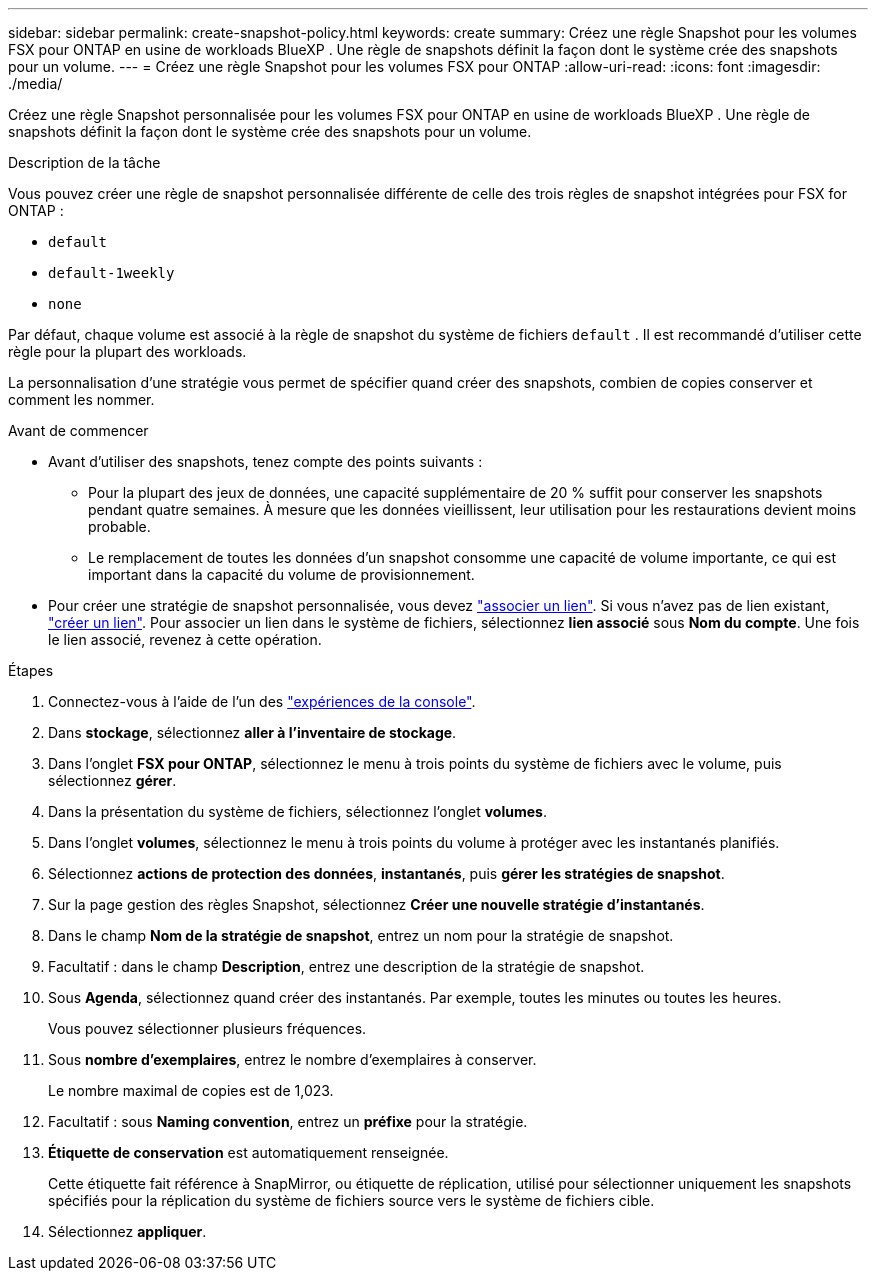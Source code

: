 ---
sidebar: sidebar 
permalink: create-snapshot-policy.html 
keywords: create 
summary: Créez une règle Snapshot pour les volumes FSX pour ONTAP en usine de workloads BlueXP . Une règle de snapshots définit la façon dont le système crée des snapshots pour un volume. 
---
= Créez une règle Snapshot pour les volumes FSX pour ONTAP
:allow-uri-read: 
:icons: font
:imagesdir: ./media/


[role="lead"]
Créez une règle Snapshot personnalisée pour les volumes FSX pour ONTAP en usine de workloads BlueXP . Une règle de snapshots définit la façon dont le système crée des snapshots pour un volume.

.Description de la tâche
Vous pouvez créer une règle de snapshot personnalisée différente de celle des trois règles de snapshot intégrées pour FSX for ONTAP :

* `default`
* `default-1weekly`
* `none`


Par défaut, chaque volume est associé à la règle de snapshot du système de fichiers `default` . Il est recommandé d'utiliser cette règle pour la plupart des workloads.

La personnalisation d'une stratégie vous permet de spécifier quand créer des snapshots, combien de copies conserver et comment les nommer.

.Avant de commencer
* Avant d'utiliser des snapshots, tenez compte des points suivants :
+
** Pour la plupart des jeux de données, une capacité supplémentaire de 20 % suffit pour conserver les snapshots pendant quatre semaines. À mesure que les données vieillissent, leur utilisation pour les restaurations devient moins probable.
** Le remplacement de toutes les données d'un snapshot consomme une capacité de volume importante, ce qui est important dans la capacité du volume de provisionnement.


* Pour créer une stratégie de snapshot personnalisée, vous devez link:manage-links.html["associer un lien"]. Si vous n'avez pas de lien existant, link:create-link.html["créer un lien"]. Pour associer un lien dans le système de fichiers, sélectionnez *lien associé* sous *Nom du compte*. Une fois le lien associé, revenez à cette opération.


.Étapes
. Connectez-vous à l'aide de l'un des link:https://docs.netapp.com/us-en/workload-setup-admin/console-experiences.html["expériences de la console"^].
. Dans *stockage*, sélectionnez *aller à l'inventaire de stockage*.
. Dans l'onglet *FSX pour ONTAP*, sélectionnez le menu à trois points du système de fichiers avec le volume, puis sélectionnez *gérer*.
. Dans la présentation du système de fichiers, sélectionnez l'onglet *volumes*.
. Dans l'onglet *volumes*, sélectionnez le menu à trois points du volume à protéger avec les instantanés planifiés.
. Sélectionnez *actions de protection des données*, *instantanés*, puis *gérer les stratégies de snapshot*.
. Sur la page gestion des règles Snapshot, sélectionnez *Créer une nouvelle stratégie d'instantanés*.
. Dans le champ *Nom de la stratégie de snapshot*, entrez un nom pour la stratégie de snapshot.
. Facultatif : dans le champ *Description*, entrez une description de la stratégie de snapshot.
. Sous *Agenda*, sélectionnez quand créer des instantanés. Par exemple, toutes les minutes ou toutes les heures.
+
Vous pouvez sélectionner plusieurs fréquences.

. Sous *nombre d'exemplaires*, entrez le nombre d'exemplaires à conserver.
+
Le nombre maximal de copies est de 1,023.

. Facultatif : sous *Naming convention*, entrez un *préfixe* pour la stratégie.
. *Étiquette de conservation* est automatiquement renseignée.
+
Cette étiquette fait référence à SnapMirror, ou étiquette de réplication, utilisé pour sélectionner uniquement les snapshots spécifiés pour la réplication du système de fichiers source vers le système de fichiers cible.

. Sélectionnez *appliquer*.

